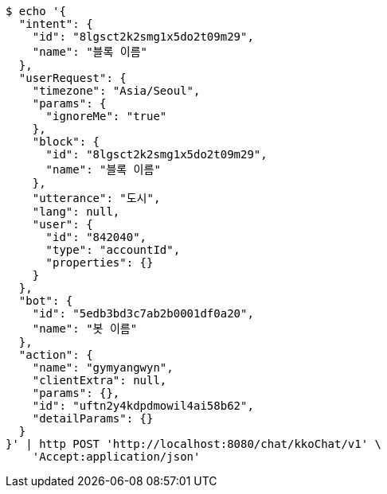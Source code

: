 [source,bash]
----
$ echo '{
  "intent": {
    "id": "8lgsct2k2smg1x5do2t09m29",
    "name": "블록 이름"
  },
  "userRequest": {
    "timezone": "Asia/Seoul",
    "params": {
      "ignoreMe": "true"
    },
    "block": {
      "id": "8lgsct2k2smg1x5do2t09m29",
      "name": "블록 이름"
    },
    "utterance": "도시",
    "lang": null,
    "user": {
      "id": "842040",
      "type": "accountId",
      "properties": {}
    }
  },
  "bot": {
    "id": "5edb3bd3c7ab2b0001df0a20",
    "name": "봇 이름"
  },
  "action": {
    "name": "gymyangwyn",
    "clientExtra": null,
    "params": {},
    "id": "uftn2y4kdpdmowil4ai58b62",
    "detailParams": {}
  }
}' | http POST 'http://localhost:8080/chat/kkoChat/v1' \
    'Accept:application/json'
----